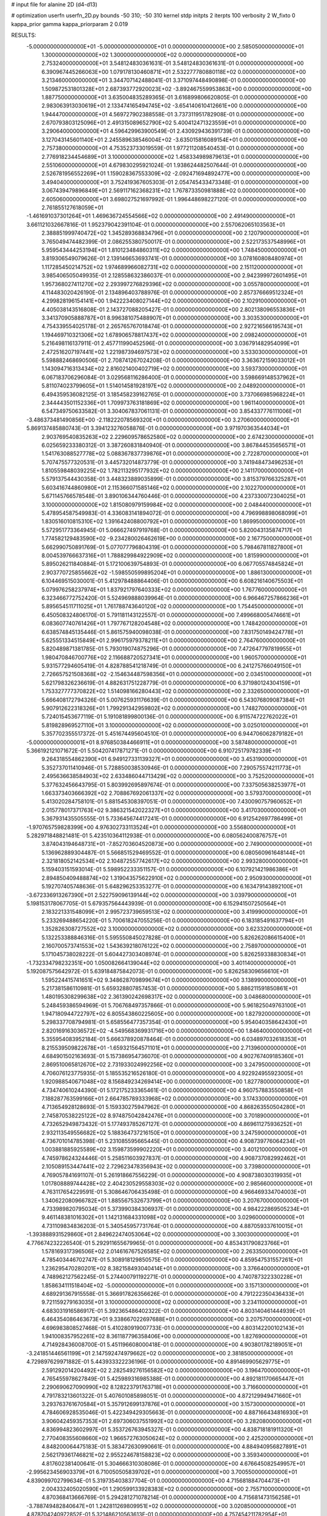 # input file for alanine 2D (d4-d13)

# optimization
userfn       userfn_2D.py
bounds       -50 310; -50 310
kernel       stdp
initpts      2
iterpts      100
verbosity    2
W_fixto      0
kappa_prior  gamma
kappa_priorparam 2 0.019

RESULTS:
 -5.000000000000000E+01 -5.000000000000000E+01  0.000000000000000E+00       2.585050000000000E+01
  1.300000000000000E+02  1.300000000000000E+02  0.000000000000000E+00       2.753240000000000E+01       3.548124830361631E-01  3.548124830361631E-01       0.000000000000000E+00  6.390967445266063E+00
  1.079178130460871E+01  2.532277780880118E+02  0.000000000000000E+00       3.213460000000000E+01       3.344707142488041E-01  3.371097448490898E-01       0.000000000000000E+00  1.509872531801328E+01
  2.687393772920023E+02 -3.892467559953863E+00  0.000000000000000E+00       1.887750000000000E+01       3.635004835289365E-01  3.616899806620805E-01       0.000000000000000E+00  2.983063913030619E+01
  2.133474165494745E+02 -3.654140610412661E+00  0.000000000000000E+00       1.944470000000000E+01       4.569727902388558E-01  3.737311951782908E-01       0.000000000000000E+00  2.670793803125096E+01
  2.491315089652790E+02  5.400412471323559E+01  0.000000000000000E+00       3.290640000000000E+01       4.596429963900549E-01  2.430929436391739E-01       0.000000000000000E+00  3.127043145601140E+01
  2.245589638546004E+02 -3.635015816089154E+01  0.000000000000000E+00       2.757380000000000E+01       4.753523733019559E-01  1.977211208540453E-01       0.000000000000000E+00  2.776918234454689E+01
  3.100000000000000E+02  1.458334989879613E+01  0.000000000000000E+00       2.551060000000000E+01       4.679830295921024E-01  1.938624482507644E-01       0.000000000000000E+00  2.526781956552269E+01
  1.159028367553309E+02 -2.092471694892477E+00  0.000000000000000E+00       3.494040000000000E+01       3.752419367605303E-01  2.054745433473348E-01       0.000000000000000E+00  3.067439479896849E+01
  2.569117162368231E+02  1.767873350981888E+02  0.000000000000000E+00       2.605060000000000E+01       3.698027521697992E-01  1.996448698227120E-01       0.000000000000000E+00  2.761855127618059E+01
 -1.461691037301264E+01  1.469636724554566E+02  0.000000000000000E+00       2.491490000000000E+01       3.661121032667816E-01  1.952379042391104E-01       0.000000000000000E+00  2.557062065103563E+01
  2.388851999740472E+02  1.345289368834796E+01  0.000000000000000E+00       2.120790000000000E+01       3.765049474482399E-01  2.086255380750017E-01       0.000000000000000E+00  2.522173537548996E+01
  5.959543444253194E+01  1.810123484860311E+02  0.000000000000000E+00       1.748450000000000E+01       3.819306549079626E-01  2.139146653693741E-01       0.000000000000000E+00  3.078160808480974E+01
  1.117285450214752E+02  1.974689966082731E+02  0.000000000000000E+00       2.151120000000000E+01       3.985406505049935E-01  2.128558632386037E-01       0.000000000000000E+00  2.942399972601495E+01
  1.957368027411270E+02  2.293997276829396E+02  0.000000000000000E+00       3.055780000000000E+01       4.114483020426190E-01  2.134896403788976E-01       0.000000000000000E+00  2.857376669512324E+01
  4.299828196154141E+00  1.942223408027144E+02  0.000000000000000E+00       2.102910000000000E+01       4.405038143516808E-01  2.143727088205427E-01       0.000000000000000E+00  2.802138096553836E+01
  3.341370905888787E+01  8.996381075488907E+01  0.000000000000000E+00       3.303530000000000E+01       4.754339554025178E-01  2.265765767018474E-01       0.000000000000000E+00  2.927216566195743E+01
  1.194469710321306E+02  1.678906578817437E+02  0.000000000000000E+00       2.098240000000000E+01       5.216498116137911E-01  2.457711990452596E-01       0.000000000000000E+00  3.036791482954099E+01
  2.472516207197441E+02  1.221987394697573E+02  0.000000000000000E+00       3.533030000000000E+01       5.598882468690506E-01  2.708741267024208E-01       0.000000000000000E+00  3.363672159033012E+01
  1.143094716313434E+02  2.816021400402719E+02  0.000000000000000E+00       3.593730000000000E+01       6.067183706296084E-01  3.029568116286400E-01       0.000000000000000E+00  3.598669148537962E+01
  5.811074023799605E+01  1.514014581928197E+02  0.000000000000000E+00       2.048920000000000E+01       6.494359536082125E-01  3.185458239162765E-01       0.000000000000000E+00  3.737066985968224E+01
  2.344443501152336E+01  1.709973763181869E+02  0.000000000000000E+00       1.961140000000000E+01       6.547349750633582E-01  3.304067837061131E-01       0.000000000000000E+00  3.854337776111006E+01
 -3.486373481490856E+00 -2.118222078569320E+01  0.000000000000000E+00       3.270600000000000E+01       5.869137485880743E-01  3.394123276058876E-01       0.000000000000000E+00  3.971970363544034E+01
  2.903769540835263E+02  2.229609578652580E+02  0.000000000000000E+00       2.674230000000000E+01       6.025659233380312E-01  3.387260831840940E-01       0.000000000000000E+00  3.867844535656571E+01
  1.541763088527778E+02  5.088367837739876E+01  0.000000000000000E+00       2.722870000000000E+01       5.707475577320531E-01  3.445732014873779E-01       0.000000000000000E+00  3.741948473496253E+01
  1.810559848039225E+02  1.782113295177932E+02  0.000000000000000E+00       2.141170000000000E+01       5.579137544430358E-01  3.448323889035899E-01       0.000000000000000E+00  3.815379766325287E+01
  5.603416744860980E+01  2.115366071585146E+02  0.000000000000000E+00       2.102270000000000E+01       5.671145766578548E-01  3.890106344760446E-01       0.000000000000000E+00  4.237330072304025E+01
  3.100000000000000E+02  1.815080979159984E+02  0.000000000000000E+00       2.048440000000000E+01       5.478954587549983E-01  4.336083141894072E-01       0.000000000000000E+00  4.796998898068099E+01
  1.830516010815310E+02  1.391642408800792E+01  0.000000000000000E+00       1.869950000000000E+01       5.572951773364945E-01  5.066627497919768E-01       0.000000000000000E+00  5.820043135874717E+01
  1.774582129483590E+02 -9.234280026462619E+00  0.000000000000000E+00       2.167750000000000E+01       5.662990750891769E-01  5.077077796804319E-01       0.000000000000000E+00  5.798467811827800E+01
  8.004539766637316E+01  1.788829984922909E+02  0.000000000000000E+00       1.815990000000000E+01       5.895026211840884E-01  5.172100639754893E-01       0.000000000000000E+00  6.067705574845824E+01
  2.903770725855662E+02 -1.598550599895204E+01  0.000000000000000E+00       1.886130000000000E+01       6.104469515030001E-01  5.412978488864406E-01       0.000000000000000E+00  6.608216140675503E+01
  5.079976258237974E+01  1.837921797640333E+02  0.000000000000000E+00       1.767760000000000E+01       6.323466772752420E-01  5.524969888039964E-01       0.000000000000000E+00  6.966467257866236E+01
  5.895654511711025E+01  1.761788743640120E+02  0.000000000000000E+00       1.754450000000000E+01       6.450508324806170E-01  5.791181143122557E-01       0.000000000000000E+00  7.499668005474661E+01
  6.083607740761426E+01  1.797767128204548E+02  0.000000000000000E+00       1.748420000000000E+01       6.638574845135446E-01  5.861575940098038E-01       0.000000000000000E+00  7.831750149424778E+01
  5.625551334515849E+01  2.996175979378211E+01  0.000000000000000E+00       2.764760000000000E+01       5.820489871381785E-01  5.793019074875296E-01       0.000000000000000E+00  7.472647797819955E+01
  1.980470846700776E+02  2.116688720527341E+01  0.000000000000000E+00       1.960570000000000E+01       5.931577294605419E-01  4.828788541218749E-01       0.000000000000000E+00  6.241275766049150E+01
  2.726657521508368E+02 -2.154634487598356E+01  0.000000000000000E+00       2.034510000000000E+01       5.621798326236619E-01  4.882631751228779E-01       0.000000000000000E+00  6.371980124304159E+01
  1.753327777370822E+02  1.514098166280443E+02  0.000000000000000E+00       2.332650000000000E+01       5.666408172794326E-01  5.007625931176639E-01       0.000000000000000E+00  6.543076809087384E+01
  5.907912622318326E+01  1.799291342959802E+02  0.000000000000000E+00       1.748270000000000E+01       5.724015453677119E-01  5.191081899800136E-01       0.000000000000000E+00  6.911574722762022E+01
  5.819828969527110E+01  3.100000000000000E+02  0.000000000000000E+00       3.025010000000000E+01       5.357702355517372E-01  5.451674495604510E-01       0.000000000000000E+00  6.944706062879182E+01
 -5.000000000000001E+01  8.976850384466911E+01  0.000000000000000E+00       3.587480000000000E+01       5.366192121071672E-01  5.504207417871271E-01       0.000000000000000E+00  6.910725179782339E+01
  9.264318554862390E+01  6.949127331139327E+01  0.000000000000000E+00       3.453190000000000E+01       5.352737011410946E-01  5.728850038530946E-01       0.000000000000000E+00  7.290575574211773E+01
  2.495636638584903E+02  2.633486044713429E+02  0.000000000000000E+00       3.752520000000000E+01       5.377632456643795E-01  5.803992695897674E-01       0.000000000000000E+00  7.337505638253977E+01
  1.663373403666392E+02  2.708867692061337E+02  0.000000000000000E+00       3.579370000000000E+01       5.413020284758101E-01  5.881545308397051E-01       0.000000000000000E+00  7.430090757960652E+01
  2.015778017371763E+02  9.386321542022327E+01  0.000000000000000E+00       3.417030000000000E+01       5.367931435505555E-01  5.733645674417241E-01       0.000000000000000E+00  6.912542697786499E+01
 -1.970765759828399E+00  4.976302733113524E+01  0.000000000000000E+00       3.556800000000000E+01       5.282971848821481E-01  5.423510364112938E-01       0.000000000000000E+00  6.080562400876757E+01
  3.874043194648731E+01 -7.852703604520873E+00  0.000000000000000E+00       2.749000000000000E+01       5.136962889304487E-01  5.566851529469552E-01       0.000000000000000E+00  6.080560961648144E+01
  2.321818052142534E+02  2.104872557742617E+02  0.000000000000000E+00       2.993280000000000E+01       5.159403151593014E-01  5.598952233351157E-01       0.000000000000000E+00  6.107921421986386E+01
  2.894850409488874E+02  1.319043575622910E+02  0.000000000000000E+00       2.950930000000000E+01       5.192707405748636E-01  5.648296253353277E-01       0.000000000000000E+00  6.163479143892100E+01
 -3.672336913267390E+01  2.522759096139144E+02  0.000000000000000E+00       3.039790000000000E+01       5.198153178067705E-01  5.679357564443939E-01       0.000000000000000E+00  6.152941507250564E+01
  2.183221331548099E+01  2.995723739659513E+02  0.000000000000000E+00       3.419990000000000E+01       5.233269488654220E-01  5.700618247055256E-01       0.000000000000000E+00  6.183185491637794E+01
  1.352826308727552E+02  3.100000000000000E+02  0.000000000000000E+00       3.623320000000000E+01       5.132253388846316E-01  5.595550845027828E-01       0.000000000000000E+00  5.826262086615400E+01
  2.160700573741553E+02  1.543639218076122E+02  0.000000000000000E+00       2.758970000000000E+01       5.171045738028222E-01  5.604427303408974E-01       0.000000000000000E+00  5.826259338830834E+01
 -1.732334798232351E+00  1.050082664139044E+02  0.000000000000000E+00       3.401140000000000E+01       5.192087575642972E-01  5.639184875842073E-01       0.000000000000000E+00  5.826258309656610E+01
  1.595224415741651E+02  9.348628709899674E+01  0.000000000000000E+00       3.138990000000000E+01       5.217381586110981E-01  5.659328807857453E-01       0.000000000000000E+00  5.886211591850861E+01
  1.480195308299638E+02  2.361390242698317E+02  0.000000000000000E+00       3.048680000000000E+01       5.248459386594969E-01  5.706768497357866E-01       0.000000000000000E+00  5.961825049763100E+01
  1.947180944722797E+02  6.805543860225605E+00  0.000000000000000E+00       1.827920000000000E+01       5.298337708794981E-01  5.658556477357354E-01       0.000000000000000E+00  5.954040358642430E+01
  2.820169163036572E+02 -4.549568369931716E+00  0.000000000000000E+00       1.846400000000000E+01       5.355954083952184E-01  5.666378920878464E-01       0.000000000000000E+00  6.034897032618353E+01
  8.215539509822678E+01 -1.659321564571101E+01  0.000000000000000E+00       2.713960000000000E+01       4.684901502163693E-01  5.157386954736070E-01       0.000000000000000E+00  4.902767409185360E+01
  2.869510065812670E+02  2.731933024992256E+02  0.000000000000000E+00       3.247950000000000E+01       4.706076123775935E-01  5.185535216526180E-01       0.000000000000000E+00  4.922924955923005E+01
  1.920988540671048E+02  8.156849234269414E+00  0.000000000000000E+00       1.827780000000000E+01       4.734740610244390E-01  5.172175233365461E-01       0.000000000000000E+00  4.960757883550858E+01
  7.188287763599166E+01  2.664785789333968E+02  0.000000000000000E+00       3.174330000000000E+01       4.713654928128693E-01  5.159330275947962E-01       0.000000000000000E+00  4.868263550504280E+01
  2.745870538225122E+02  8.974875042842476E+01  0.000000000000000E+00       3.701890000000000E+01       4.732652949873432E-01  5.177493785267127E-01       0.000000000000000E+00  4.869611275936252E+01
  2.932113549556682E+02  5.188364737216150E+01  0.000000000000000E+00       3.247590000000000E+01       4.736701014785398E-01  5.231085595665445E-01       0.000000000000000E+00  4.908739776064234E+01
  1.003881885925589E+02  3.159873599902220E+01  0.000000000000000E+00       3.401210000000000E+01       4.745978624324446E-01  5.258511603927837E-01       0.000000000000000E+00  4.908737082992462E+01
  2.105089153447441E+02  2.729623478356943E+02  0.000000000000000E+00       3.739800000000000E+01       4.769057841691107E-01  5.261918667556229E-01       0.000000000000000E+00  4.908738030319935E+01
  1.017808889744428E+02  2.404230529558303E+02  0.000000000000000E+00       2.985660000000000E+01       4.763117654229591E-01  5.308646706435498E-01       0.000000000000000E+00  4.966469334704003E+01
  1.340622080966782E+01  1.885567532673799E+01  0.000000000000000E+00       3.207670000000000E+01       4.733989820795034E-01  5.373990384306937E-01       0.000000000000000E+00  4.984222869505234E+01
  9.461148381016302E+01  1.142131684331098E+02  0.000000000000000E+00       3.029600000000000E+01       4.731109834836203E-01  5.340545957731764E-01       0.000000000000000E+00  4.887059337610015E+01
 -1.393888931529860E+01  2.849622474053064E+02  0.000000000000000E+00       3.300300000000000E+01       4.776674232226540E-01  5.292911655679965E-01       0.000000000000000E+00  4.853431790823766E+01
  1.578169317396506E+02  2.014616767526585E+02  0.000000000000000E+00       2.263350000000000E+01       4.785403446702747E-01  5.308918129850575E-01       0.000000000000000E+00  4.859547531557261E+01
  1.236295470280201E+02  8.382158493040414E+01  0.000000000000000E+00       3.376640000000000E+01       4.748962127562245E-01  5.274400791192271E-01       0.000000000000000E+00  4.740787322330228E+01
  1.858634111518404E+02 -5.000000000000000E+01  0.000000000000000E+00       3.157130000000000E+01       4.689291367915558E-01  5.366917826356626E-01       0.000000000000000E+00  4.791222350436433E+01
  9.721159279163035E+01  3.100000000000000E+02  0.000000000000000E+00       3.234110000000000E+01       4.683031916586917E-01  5.392365486402322E-01       0.000000000000000E+00  4.803140461444939E+01
  6.464354086463673E+01  9.338667022697688E+01  0.000000000000000E+00       3.207570000000000E+01       4.696983808527468E-01  5.410280919007733E-01       0.000000000000000E+00  4.803142200102143E+01
  1.941008357952261E+02  8.361187796358406E+00  0.000000000000000E+00       1.827690000000000E+01       4.714928436008700E-01  5.451196608000418E-01       0.000000000000000E+00  4.903801782189051E+01
 -3.241851446561199E+01  2.147592474979662E+02  0.000000000000000E+00       2.381850000000000E+01       4.729897629971882E-01  5.443933322236196E-01       0.000000000000000E+00  4.891469905629775E+01
  2.591292014204492E+02  2.282549276156582E+02  0.000000000000000E+00       3.196470000000000E+01       4.765455978627849E-01  5.425989316985388E-01       0.000000000000000E+00  4.892181170665447E+01
  2.290690627090990E+02  8.128223791763718E+01  0.000000000000000E+00       3.716600000000000E+01       4.791783213601322E-01  5.407601085898051E-01       0.000000000000000E+00  4.872129949471660E+01
  3.293763761670584E+01  5.357912699137876E+01  0.000000000000000E+00       3.157300000000000E+01       4.784606928535046E-01  5.422349429305663E-01       0.000000000000000E+00  4.887166434816930E+01
  3.906042459357353E+01  2.697306037551992E+02  0.000000000000000E+00       3.282080000000000E+01       4.836994823602997E-01  5.353726763945327E-01       0.000000000000000E+00  4.838718181911320E+01
  2.770408355608660E+02  1.966572763050624E+02  0.000000000000000E+00       2.425200000000000E+01       4.848200064475183E-01  5.383472630990661E-01       0.000000000000000E+00  4.884940956827891E+01
  2.562179361746821E+02  2.955224678158823E+02  0.000000000000000E+00       3.359340000000000E+01       4.817602381400641E-01  5.304666310308086E-01       0.000000000000000E+00  4.676645082549957E+01
 -2.995623456903379E+01  6.710050505839702E+01  0.000000000000000E+00       3.700550000000000E+01       4.839099702799634E-01  5.319735403837704E-01       0.000000000000000E+00  4.715681884704473E+01
  2.004332405020590E+01  1.290599133928383E+02  0.000000000000000E+00       2.755710000000000E+01       4.870368413666769E-01  5.294281271078214E-01       0.000000000000000E+00  4.715681473156258E+01
 -3.788749482840647E+01  1.242811269809951E+02  0.000000000000000E+00       3.020850000000000E+01       4.878704240972852E-01  5.321486210563613E-01       0.000000000000000E+00  4.757454211782954E+01
  1.926475326652297E+02  1.234414795054639E+02  0.000000000000000E+00       3.006000000000000E+01       4.885284816996051E-01  5.357585769882377E-01       0.000000000000000E+00  4.811883812124289E+01
  2.840536771960532E+02  1.615633959485813E+02  0.000000000000000E+00       2.405970000000000E+01       4.901203942167909E-01  5.382428816482855E-01       0.000000000000000E+00  4.868944492480735E+01
  2.239218854920856E+02  2.425972860602753E+02  0.000000000000000E+00       3.584600000000000E+01       4.910713267967886E-01  5.417026867071888E-01       0.000000000000000E+00  4.931185022328671E+01
 -2.420207855556881E+01 -3.850366518964383E+01  0.000000000000000E+00       2.776990000000000E+01       4.475968528057627E-01  4.813181857500630E-01       0.000000000000000E+00  3.781350636991898E+01
  1.328141056843947E+02  2.906141532730112E+01  0.000000000000000E+00       2.935980000000000E+01       4.477106786823540E-01  4.181360879534887E-01       0.000000000000000E+00  3.222524135872960E+01
  9.995315262169439E+01  1.441608590435344E+02  0.000000000000000E+00       2.387350000000000E+01       4.486554975413116E-01  4.201281209154299E-01       0.000000000000000E+00  3.245902084426311E+01
  1.905133101881708E+02  6.622216133774820E+01  0.000000000000000E+00       2.991870000000000E+01       4.417507738879193E-01  4.226049750051276E-01       0.000000000000000E+00  3.195363926763486E+01
  1.427297477545429E+01  2.237964535633771E+02  0.000000000000000E+00       2.590600000000000E+01       4.418252659700184E-01  4.244230448480742E-01       0.000000000000000E+00  3.195366886768877E+01
 -1.955502173443514E+01  3.232234793757837E+00  0.000000000000000E+00       3.233830000000000E+01       4.429755723353870E-01  4.211481580541598E-01       0.000000000000000E+00  3.235678687994810E+01
  2.726034321287503E+02  3.031208622189721E+01  0.000000000000000E+00       2.562240000000000E+01       4.434275121410579E-01  4.235509930401587E-01       0.000000000000000E+00  3.262551840825906E+01
  6.571287426609834E+01  5.712912931375541E+01  0.000000000000000E+00       3.209440000000000E+01       4.441761594181353E-01  4.221925943553213E-01       0.000000000000000E+00  3.229198009492806E+01
  7.872402207072795E+01  8.912930964389233E+00  0.000000000000000E+00       2.808900000000000E+01       4.358901648732646E-01  4.319891734306530E-01       0.000000000000000E+00  3.245106128311418E+01
 -2.745628629478098E+01  3.576417491482755E+01  0.000000000000000E+00       3.511830000000000E+01       4.205185882603839E-01  4.481501219289620E-01       0.000000000000000E+00  3.314539546257154E+01
  2.117516147757962E+02  1.874325802398269E+02  0.000000000000000E+00       2.529070000000000E+01       4.221043046388415E-01  4.491451674333911E-01       0.000000000000000E+00  3.337067104933100E+01
 -1.267291291297249E+01  2.379576122632684E+02  0.000000000000000E+00       2.909990000000000E+01       4.246506524271588E-01  4.476878422543958E-01       0.000000000000000E+00  3.335276282948324E+01